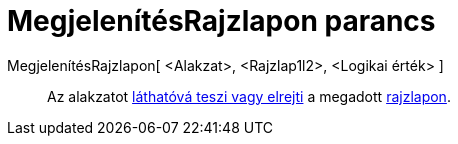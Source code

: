 = MegjelenítésRajzlapon parancs
:page-en: commands/SetVisibleInView
ifdef::env-github[:imagesdir: /hu/modules/ROOT/assets/images]

MegjelenítésRajzlapon[ <Alakzat>, <Rajzlap1l2>, <Logikai érték> ]::
  Az alakzatot xref:/Objektum_tulajdonságai.adoc[láthatóvá teszi vagy elrejti] a megadott
  xref:/Geometria_ablak.adoc[rajzlapon].
